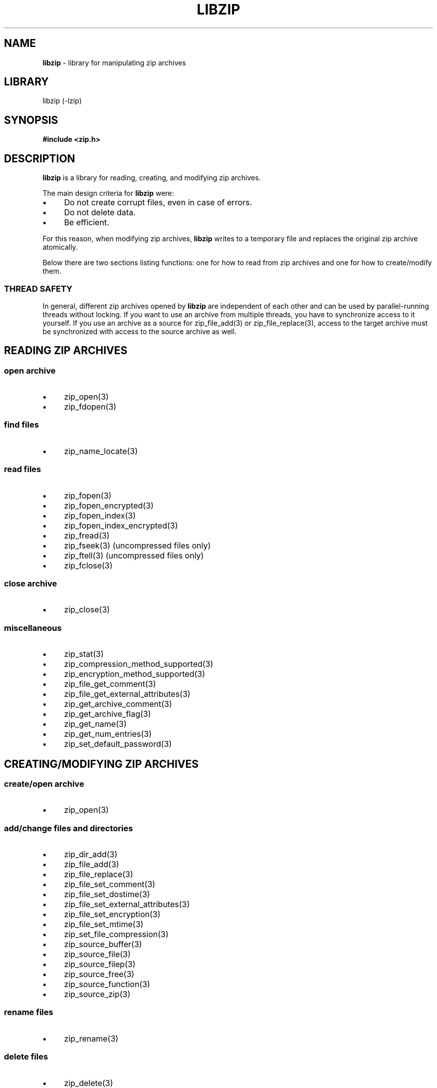 .\" Automatically generated from an mdoc input file.  Do not edit.
.\" libzip.mdoc -- general overview of available functions
.\" Copyright (C) 2005-2020 Dieter Baron and Thomas Klausner
.\"
.\" This file is part of libzip, a library to manipulate ZIP archives.
.\" The authors can be contacted at <libzip@nih.at>
.\"
.\" Redistribution and use in source and binary forms, with or without
.\" modification, are permitted provided that the following conditions
.\" are met:
.\" 1. Redistributions of source code must retain the above copyright
.\"    notice, this list of conditions and the following disclaimer.
.\" 2. Redistributions in binary form must reproduce the above copyright
.\"    notice, this list of conditions and the following disclaimer in
.\"    the documentation and/or other materials provided with the
.\"    distribution.
.\" 3. The names of the authors may not be used to endorse or promote
.\"    products derived from this software without specific prior
.\"    written permission.
.\"
.\" THIS SOFTWARE IS PROVIDED BY THE AUTHORS ``AS IS'' AND ANY EXPRESS
.\" OR IMPLIED WARRANTIES, INCLUDING, BUT NOT LIMITED TO, THE IMPLIED
.\" WARRANTIES OF MERCHANTABILITY AND FITNESS FOR A PARTICULAR PURPOSE
.\" ARE DISCLAIMED.  IN NO EVENT SHALL THE AUTHORS BE LIABLE FOR ANY
.\" DIRECT, INDIRECT, INCIDENTAL, SPECIAL, EXEMPLARY, OR CONSEQUENTIAL
.\" DAMAGES (INCLUDING, BUT NOT LIMITED TO, PROCUREMENT OF SUBSTITUTE
.\" GOODS OR SERVICES; LOSS OF USE, DATA, OR PROFITS; OR BUSINESS
.\" INTERRUPTION) HOWEVER CAUSED AND ON ANY THEORY OF LIABILITY, WHETHER
.\" IN CONTRACT, STRICT LIABILITY, OR TORT (INCLUDING NEGLIGENCE OR
.\" OTHERWISE) ARISING IN ANY WAY OUT OF THE USE OF THIS SOFTWARE, EVEN
.\" IF ADVISED OF THE POSSIBILITY OF SUCH DAMAGE.
.\"
.TH "LIBZIP" "3" "April 6, 2021" "NiH" "Library Functions Manual"
.nh
.if n .ad l
.SH "NAME"
\fBlibzip\fR
\- library for manipulating zip archives
.SH "LIBRARY"
libzip (-lzip)
.SH "SYNOPSIS"
\fB#include <zip.h>\fR
.SH "DESCRIPTION"
\fBlibzip\fR
is a library for reading, creating, and modifying zip archives.
.PP
The main design criteria for
\fBlibzip\fR
were:
.PD 0
.TP 4n
\fB\(bu\fR
Do not create corrupt files, even in case of errors.
.TP 4n
\fB\(bu\fR
Do not delete data.
.TP 4n
\fB\(bu\fR
Be efficient.
.PD
.PP
For this reason, when modifying zip archives,
\fBlibzip\fR
writes to a temporary file and replaces the original
zip archive atomically.
.PP
Below there are two sections listing functions: one for how to read
from zip archives and one for how to create/modify them.
.SS "THREAD SAFETY"
In general, different zip archives opened by
\fBlibzip\fR
are independent of each other and can be used by parallel-running
threads without locking.
If you want to use an archive from multiple threads, you have to
synchronize access to it yourself.
If you use an archive as a source for
zip_file_add(3)
or
zip_file_replace(3),
access to the target archive must be synchronized with access to the
source archive as well.
.SH "READING ZIP ARCHIVES"
.SS "open archive"
.TP 4n
\fB\(bu\fR
zip_open(3)
.PD 0
.TP 4n
\fB\(bu\fR
zip_fdopen(3)
.PD
.SS "find files"
.TP 4n
\fB\(bu\fR
zip_name_locate(3)
.SS "read files"
.TP 4n
\fB\(bu\fR
zip_fopen(3)
.PD 0
.TP 4n
\fB\(bu\fR
zip_fopen_encrypted(3)
.TP 4n
\fB\(bu\fR
zip_fopen_index(3)
.TP 4n
\fB\(bu\fR
zip_fopen_index_encrypted(3)
.TP 4n
\fB\(bu\fR
zip_fread(3)
.TP 4n
\fB\(bu\fR
zip_fseek(3)
(uncompressed files only)
.TP 4n
\fB\(bu\fR
zip_ftell(3)
(uncompressed files only)
.TP 4n
\fB\(bu\fR
zip_fclose(3)
.PD
.SS "close archive"
.TP 4n
\fB\(bu\fR
zip_close(3)
.SS "miscellaneous"
.TP 4n
\fB\(bu\fR
zip_stat(3)
.PD 0
.TP 4n
\fB\(bu\fR
zip_compression_method_supported(3)
.TP 4n
\fB\(bu\fR
zip_encryption_method_supported(3)
.TP 4n
\fB\(bu\fR
zip_file_get_comment(3)
.TP 4n
\fB\(bu\fR
zip_file_get_external_attributes(3)
.TP 4n
\fB\(bu\fR
zip_get_archive_comment(3)
.TP 4n
\fB\(bu\fR
zip_get_archive_flag(3)
.TP 4n
\fB\(bu\fR
zip_get_name(3)
.TP 4n
\fB\(bu\fR
zip_get_num_entries(3)
.TP 4n
\fB\(bu\fR
zip_set_default_password(3)
.PD
.SH "CREATING/MODIFYING ZIP ARCHIVES"
.SS "create/open archive"
.TP 4n
\fB\(bu\fR
zip_open(3)
.SS "add/change files and directories"
.TP 4n
\fB\(bu\fR
zip_dir_add(3)
.PD 0
.TP 4n
\fB\(bu\fR
zip_file_add(3)
.TP 4n
\fB\(bu\fR
zip_file_replace(3)
.TP 4n
\fB\(bu\fR
zip_file_set_comment(3)
.TP 4n
\fB\(bu\fR
zip_file_set_dostime(3)
.TP 4n
\fB\(bu\fR
zip_file_set_external_attributes(3)
.TP 4n
\fB\(bu\fR
zip_file_set_encryption(3)
.TP 4n
\fB\(bu\fR
zip_file_set_mtime(3)
.TP 4n
\fB\(bu\fR
zip_set_file_compression(3)
.TP 4n
\fB\(bu\fR
zip_source_buffer(3)
.TP 4n
\fB\(bu\fR
zip_source_file(3)
.TP 4n
\fB\(bu\fR
zip_source_filep(3)
.TP 4n
\fB\(bu\fR
zip_source_free(3)
.TP 4n
\fB\(bu\fR
zip_source_function(3)
.TP 4n
\fB\(bu\fR
zip_source_zip(3)
.PD
.SS "rename files"
.TP 4n
\fB\(bu\fR
zip_rename(3)
.SS "delete files"
.TP 4n
\fB\(bu\fR
zip_delete(3)
.SS "revert changes"
.TP 4n
\fB\(bu\fR
zip_unchange(3)
.PD 0
.TP 4n
\fB\(bu\fR
zip_unchange_all(3)
.TP 4n
\fB\(bu\fR
zip_unchange_archive(3)
.PD
.SS "read/modify extra fields"
.TP 4n
\fB\(bu\fR
zip_file_extra_field_by_id(3)
.PD 0
.TP 4n
\fB\(bu\fR
zip_file_extra_field_delete(3)
.TP 4n
\fB\(bu\fR
zip_file_extra_field_delete_by_id(3)
.TP 4n
\fB\(bu\fR
zip_file_extra_field_get(3)
.TP 4n
\fB\(bu\fR
zip_file_extra_field_set(3)
.TP 4n
\fB\(bu\fR
zip_file_extra_fields_count(3)
.TP 4n
\fB\(bu\fR
zip_file_extra_fields_count_by_id(3)
.PD
.SS "close archive (writing)"
.TP 4n
\fB\(bu\fR
zip_close(3)
.PD 0
.TP 4n
\fB\(bu\fR
zip_discard(3)
.PD
.SS "miscellaneous (writing)"
.TP 4n
\fB\(bu\fR
zip_file_attributes_init(3)
.PD 0
.TP 4n
\fB\(bu\fR
zip_libzip_version(3)
.TP 4n
\fB\(bu\fR
zip_register_cancel_callback_with_state(3)
.TP 4n
\fB\(bu\fR
zip_register_progress_callback_with_state(3)
.TP 4n
\fB\(bu\fR
zip_set_archive_comment(3)
.TP 4n
\fB\(bu\fR
zip_set_archive_flag(3)
.TP 4n
\fB\(bu\fR
zip_source(3)
.PD
.SH "ERROR HANDLING"
.TP 4n
\fB\(bu\fR
zip_error_strerror(3)
.PD 0
.TP 4n
\fB\(bu\fR
zip_strerror(3)
.TP 4n
\fB\(bu\fR
zip_file_strerror(3)
.TP 4n
\fB\(bu\fR
zip_file_get_error(3)
.TP 4n
\fB\(bu\fR
zip_get_error(3)
.TP 4n
\fB\(bu\fR
zip_error_init_with_code(3)
.TP 4n
\fB\(bu\fR
zip_error_system_type(3)
.TP 4n
\fB\(bu\fR
zip_errors(3)
.PD
.SH "AUTHORS"
Dieter Baron <\fIdillo@nih.at\fR>
and
Thomas Klausner <\fItk@giga.or.at\fR>
